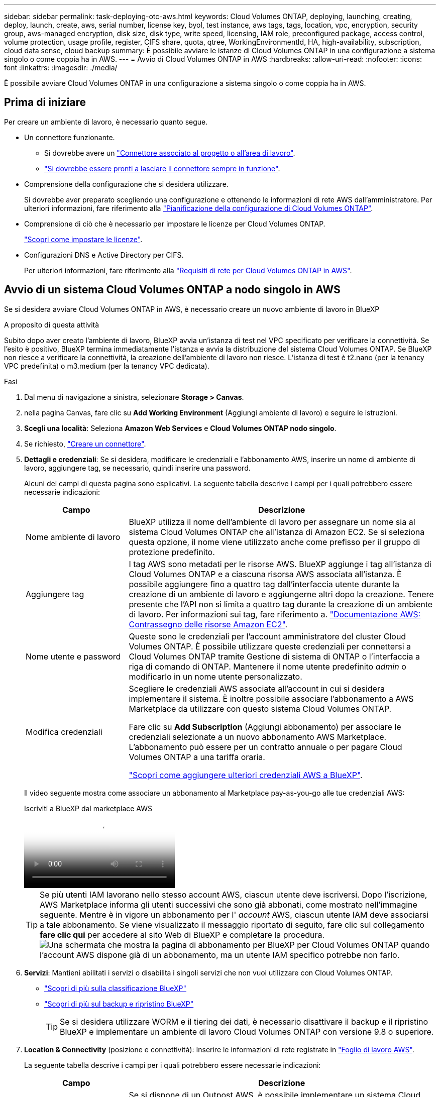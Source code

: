 ---
sidebar: sidebar 
permalink: task-deploying-otc-aws.html 
keywords: Cloud Volumes ONTAP, deploying, launching, creating, deploy, launch, create, aws, serial number, license key, byol, test instance, aws tags, tags, location, vpc, encryption, security group, aws-managed encryption, disk size, disk type, write speed, licensing, IAM role, preconfigured package, access control, volume protection, usage profile, register, CIFS share, quota, qtree, WorkingEnvironmentId, HA, high-availability, subscription, cloud data sense, cloud backup 
summary: È possibile avviare le istanze di Cloud Volumes ONTAP in una configurazione a sistema singolo o come coppia ha in AWS. 
---
= Avvio di Cloud Volumes ONTAP in AWS
:hardbreaks:
:allow-uri-read: 
:nofooter: 
:icons: font
:linkattrs: 
:imagesdir: ./media/


[role="lead"]
È possibile avviare Cloud Volumes ONTAP in una configurazione a sistema singolo o come coppia ha in AWS.



== Prima di iniziare

Per creare un ambiente di lavoro, è necessario quanto segue.

[[licensing]]
* Un connettore funzionante.
+
** Si dovrebbe avere un https://docs.netapp.com/us-en/bluexp-setup-admin/task-quick-start-connector-aws.html["Connettore associato al progetto o all'area di lavoro"^].
** https://docs.netapp.com/us-en/bluexp-setup-admin/concept-connectors.html["Si dovrebbe essere pronti a lasciare il connettore sempre in funzione"^].


* Comprensione della configurazione che si desidera utilizzare.
+
Si dovrebbe aver preparato scegliendo una configurazione e ottenendo le informazioni di rete AWS dall'amministratore. Per ulteriori informazioni, fare riferimento alla link:task-planning-your-config.html["Pianificazione della configurazione di Cloud Volumes ONTAP"^].

* Comprensione di ciò che è necessario per impostare le licenze per Cloud Volumes ONTAP.
+
link:task-set-up-licensing-aws.html["Scopri come impostare le licenze"^].

* Configurazioni DNS e Active Directory per CIFS.
+
Per ulteriori informazioni, fare riferimento alla link:reference-networking-aws.html["Requisiti di rete per Cloud Volumes ONTAP in AWS"^].





== Avvio di un sistema Cloud Volumes ONTAP a nodo singolo in AWS

Se si desidera avviare Cloud Volumes ONTAP in AWS, è necessario creare un nuovo ambiente di lavoro in BlueXP

.A proposito di questa attività
Subito dopo aver creato l'ambiente di lavoro, BlueXP avvia un'istanza di test nel VPC specificato per verificare la connettività. Se l'esito è positivo, BlueXP termina immediatamente l'istanza e avvia la distribuzione del sistema Cloud Volumes ONTAP. Se BlueXP non riesce a verificare la connettività, la creazione dell'ambiente di lavoro non riesce. L'istanza di test è t2.nano (per la tenancy VPC predefinita) o m3.medium (per la tenancy VPC dedicata).

.Fasi
. Dal menu di navigazione a sinistra, selezionare *Storage > Canvas*.
. [[subscribe]]nella pagina Canvas, fare clic su *Add Working Environment* (Aggiungi ambiente di lavoro) e seguire le istruzioni.
. *Scegli una località*: Seleziona *Amazon Web Services* e *Cloud Volumes ONTAP nodo singolo*.
. Se richiesto, https://docs.netapp.com/us-en/bluexp-setup-admin/task-quick-start-connector-aws.html["Creare un connettore"^].
. *Dettagli e credenziali*: Se si desidera, modificare le credenziali e l'abbonamento AWS, inserire un nome di ambiente di lavoro, aggiungere tag, se necessario, quindi inserire una password.
+
Alcuni dei campi di questa pagina sono esplicativi. La seguente tabella descrive i campi per i quali potrebbero essere necessarie indicazioni:

+
[cols="25,75"]
|===
| Campo | Descrizione 


| Nome ambiente di lavoro | BlueXP utilizza il nome dell'ambiente di lavoro per assegnare un nome sia al sistema Cloud Volumes ONTAP che all'istanza di Amazon EC2. Se si seleziona questa opzione, il nome viene utilizzato anche come prefisso per il gruppo di protezione predefinito. 


| Aggiungere tag | I tag AWS sono metadati per le risorse AWS. BlueXP aggiunge i tag all'istanza di Cloud Volumes ONTAP e a ciascuna risorsa AWS associata all'istanza. È possibile aggiungere fino a quattro tag dall'interfaccia utente durante la creazione di un ambiente di lavoro e aggiungerne altri dopo la creazione. Tenere presente che l'API non si limita a quattro tag durante la creazione di un ambiente di lavoro. Per informazioni sui tag, fare riferimento a. https://docs.aws.amazon.com/AWSEC2/latest/UserGuide/Using_Tags.html["Documentazione AWS: Contrassegno delle risorse Amazon EC2"^]. 


| Nome utente e password | Queste sono le credenziali per l'account amministratore del cluster Cloud Volumes ONTAP. È possibile utilizzare queste credenziali per connettersi a Cloud Volumes ONTAP tramite Gestione di sistema di ONTAP o l'interfaccia a riga di comando di ONTAP. Mantenere il nome utente predefinito _admin_ o modificarlo in un nome utente personalizzato. 


| Modifica credenziali | Scegliere le credenziali AWS associate all'account in cui si desidera implementare il sistema. È inoltre possibile associare l'abbonamento a AWS Marketplace da utilizzare con questo sistema Cloud Volumes ONTAP.

Fare clic su *Add Subscription* (Aggiungi abbonamento) per associare le credenziali selezionate a un nuovo abbonamento AWS Marketplace. L'abbonamento può essere per un contratto annuale o per pagare Cloud Volumes ONTAP a una tariffa oraria.

https://docs.netapp.com/us-en/bluexp-setup-admin/task-adding-aws-accounts.html["Scopri come aggiungere ulteriori credenziali AWS a BlueXP"^]. 
|===
+
Il video seguente mostra come associare un abbonamento al Marketplace pay-as-you-go alle tue credenziali AWS:

+
.Iscriviti a BlueXP dal marketplace AWS
video::096e1740-d115-44cf-8c27-b051011611eb[panopto]
+

TIP: Se più utenti IAM lavorano nello stesso account AWS, ciascun utente deve iscriversi. Dopo l'iscrizione, AWS Marketplace informa gli utenti successivi che sono già abbonati, come mostrato nell'immagine seguente. Mentre è in vigore un abbonamento per l' _account_ AWS, ciascun utente IAM deve associarsi a tale abbonamento. Se viene visualizzato il messaggio riportato di seguito, fare clic sul collegamento *fare clic qui* per accedere al sito Web di BlueXP e completare la procedura.image:screenshot_aws_marketplace.gif["Una schermata che mostra la pagina di abbonamento per BlueXP per Cloud Volumes ONTAP quando l'account AWS dispone già di un abbonamento, ma un utente IAM specifico potrebbe non farlo."]

. *Servizi*: Mantieni abilitati i servizi o disabilita i singoli servizi che non vuoi utilizzare con Cloud Volumes ONTAP.
+
** https://docs.netapp.com/us-en/bluexp-classification/concept-cloud-compliance.html["Scopri di più sulla classificazione BlueXP"^]
** https://docs.netapp.com/us-en/bluexp-backup-recovery/concept-backup-to-cloud.html["Scopri di più sul backup e ripristino BlueXP"^]
+

TIP: Se si desidera utilizzare WORM e il tiering dei dati, è necessario disattivare il backup e il ripristino BlueXP e implementare un ambiente di lavoro Cloud Volumes ONTAP con versione 9.8 o superiore.



. *Location & Connectivity* (posizione e connettività): Inserire le informazioni di rete registrate in https://docs.netapp.com/us-en/bluexp-cloud-volumes-ontap/task-planning-your-config.html#collect-networking-information["Foglio di lavoro AWS"^].
+
La seguente tabella descrive i campi per i quali potrebbero essere necessarie indicazioni:

+
[cols="25,75"]
|===
| Campo | Descrizione 


| VPC | Se si dispone di un Outpost AWS, è possibile implementare un sistema Cloud Volumes ONTAP a nodo singolo in tale Outpost selezionando il VPC Outpost. L'esperienza è la stessa di qualsiasi altro VPC che risiede in AWS. 


| Gruppo di sicurezza generato  a| 
Se si lascia che BlueXP generi il gruppo di protezione, è necessario scegliere come consentire il traffico:

** Se si sceglie *Selected VPC only* (solo VPC selezionato), l'origine del traffico in entrata è l'intervallo di sottorete del VPC selezionato e l'intervallo di sottorete del VPC in cui si trova il connettore. Questa è l'opzione consigliata.
** Se si sceglie *All VPC*, l'origine del traffico in entrata è l'intervallo IP 0.0.0.0/0.




| USA gruppo di sicurezza esistente | Se si utilizza un criterio firewall esistente, assicurarsi che includa le regole richieste. link:reference-security-groups.html["Scopri le regole del firewall per Cloud Volumes ONTAP"^]. 
|===
. *Crittografia dei dati*: Non scegliere alcuna crittografia dei dati o crittografia gestita da AWS.
+
Per la crittografia gestita da AWS, è possibile scegliere una chiave Customer Master Key (CMK) diversa dal proprio account o da un altro account AWS.

+

TIP: Non è possibile modificare il metodo di crittografia dei dati AWS dopo aver creato un sistema Cloud Volumes ONTAP.

+
link:task-setting-up-kms.html["Scopri come configurare AWS KMS per Cloud Volumes ONTAP"^].

+
link:concept-security.html#encryption-of-data-at-rest["Scopri di più sulle tecnologie di crittografia supportate"^].

. *Charging Methods and NSS account* (metodi di addebito e account NSS): Specificare l'opzione di addebito che si desidera utilizzare con questo sistema, quindi specificare un account NetApp Support Site.
+
** link:concept-licensing.html["Scopri le opzioni di licenza per Cloud Volumes ONTAP"^].
** link:task-set-up-licensing-aws.html["Scopri come impostare le licenze"^].


. *Configurazione Cloud Volumes ONTAP* (solo contratto annuale AWS Marketplace): Esaminare la configurazione predefinita e fare clic su *continua* o su *Modifica configurazione* per selezionare la propria configurazione.
+
Se si mantiene la configurazione predefinita, è sufficiente specificare un volume, quindi rivedere e approvare la configurazione.

. *Pacchetti preconfigurati*: Selezionare uno dei pacchetti per avviare rapidamente Cloud Volumes ONTAP oppure fare clic su *Cambia configurazione* per selezionare la propria configurazione.
+
Se si sceglie uno dei pacchetti, è sufficiente specificare un volume e quindi rivedere e approvare la configurazione.

. *Ruolo IAM*: È meglio mantenere l'opzione predefinita per consentire a BlueXP di creare il ruolo per te.
+
Se si preferisce utilizzare la propria policy, è necessario che sia conforme link:task-set-up-iam-roles.html["Requisiti dei criteri per i nodi Cloud Volumes ONTAP"^].

. *Licenza*: Modificare la versione di Cloud Volumes ONTAP in base alle necessità e selezionare un tipo di istanza e la tenancy dell'istanza.
+

NOTE: Se è disponibile una release Release Candidate, General Availability o patch più recente per la versione selezionata, BlueXP aggiorna il sistema a quella versione durante la creazione dell'ambiente di lavoro. Ad esempio, l'aggiornamento si verifica se si seleziona Cloud Volumes ONTAP 9.13.1 e 9.13.1 P4 è disponibile. L'aggiornamento non viene eseguito da una versione all'altra, ad esempio da 9,13 a 9,14.

. *Risorse di storage sottostanti*: Scegliere un tipo di disco, configurare lo storage sottostante e scegliere se mantenere abilitato il tiering dei dati.
+
Tenere presente quanto segue:

+
** Il tipo di disco è per il volume iniziale (e l'aggregato). È possibile scegliere un tipo di disco diverso per i volumi (e gli aggregati) successivi.
** Se si sceglie un disco gp3 o io1, BlueXP utilizza la funzionalità Elastic Volumes di AWS per aumentare automaticamente la capacità del disco di storage sottostante in base alle necessità. Puoi scegliere la capacità iniziale in base alle tue esigenze di storage e rivederla dopo l'implementazione di Cloud Volumes ONTAP. link:concept-aws-elastic-volumes.html["Scopri di più sul supporto per volumi elastici in AWS"^].
** Se si sceglie un disco gp2 o st1, è possibile selezionare una dimensione del disco per tutti i dischi nell'aggregato iniziale e per qualsiasi aggregato aggiuntivo creato da BlueXP quando si utilizza l'opzione di provisioning semplice. È possibile creare aggregati che utilizzano una dimensione del disco diversa utilizzando l'opzione di allocazione avanzata.
** Quando si crea o si modifica un volume, è possibile scegliere un criterio di tiering del volume specifico.
** Se si disattiva il tiering dei dati, è possibile attivarlo sugli aggregati successivi.
+
link:concept-data-tiering.html["Scopri come funziona il tiering dei dati"^].



. *Velocità di scrittura e WORM*:
+
.. Scegliere *normale* o *alta* velocità di scrittura, se lo si desidera.
+
link:concept-write-speed.html["Scopri di più sulla velocità di scrittura"^].

.. Attivare lo storage WORM (Write Once, Read Many), se lo si desidera.
+
NON è possibile attivare WORM se il tiering dei dati è stato abilitato per Cloud Volumes ONTAP versione 9.7 e precedenti. Il ripristino o il downgrade a Cloud Volumes ONTAP 9.8 viene bloccato dopo l'abilitazione DI WORM e tiering.

+
link:concept-worm.html["Scopri di più sullo storage WORM"^].

.. Se si attiva lo storage WORM, selezionare il periodo di conservazione.


. *Create Volume* (Crea volume): Inserire i dettagli del nuovo volume o fare clic su *Skip* (Ignora).
+
link:concept-client-protocols.html["Scopri le versioni e i protocolli client supportati"^].

+
Alcuni dei campi di questa pagina sono esplicativi. La seguente tabella descrive i campi per i quali potrebbero essere necessarie indicazioni:

+
[cols="25,75"]
|===
| Campo | Descrizione 


| Dimensione | Le dimensioni massime che è possibile inserire dipendono in gran parte dall'attivazione o meno del thin provisioning, che consente di creare un volume più grande dello storage fisico attualmente disponibile per l'IT. 


| Controllo degli accessi (solo per NFS) | Un criterio di esportazione definisce i client nella subnet che possono accedere al volume. Per impostazione predefinita, BlueXP inserisce un valore che fornisce l'accesso a tutte le istanze della subnet. 


| Permessi e utenti/gruppi (solo per CIFS) | Questi campi consentono di controllare il livello di accesso a una condivisione per utenti e gruppi (detti anche elenchi di controllo degli accessi o ACL). È possibile specificare utenti o gruppi Windows locali o di dominio, utenti o gruppi UNIX. Se si specifica un nome utente Windows di dominio, è necessario includere il dominio dell'utente utilizzando il formato dominio/nome utente. 


| Policy di Snapshot | Una policy di copia Snapshot specifica la frequenza e il numero di copie Snapshot NetApp create automaticamente. Una copia Snapshot di NetApp è un'immagine del file system point-in-time che non ha alcun impatto sulle performance e richiede uno storage minimo. È possibile scegliere il criterio predefinito o nessuno. È possibile scegliere nessuno per i dati transitori, ad esempio tempdb per Microsoft SQL Server. 


| Opzioni avanzate (solo per NFS) | Selezionare una versione NFS per il volume: NFSv3 o NFSv4. 


| Initiator group e IQN (solo per iSCSI) | Le destinazioni di storage iSCSI sono denominate LUN (unità logiche) e vengono presentate agli host come dispositivi a blocchi standard. I gruppi di iniziatori sono tabelle dei nomi dei nodi host iSCSI e controllano quali iniziatori hanno accesso a quali LUN. Le destinazioni iSCSI si collegano alla rete tramite schede di rete Ethernet standard (NIC), schede TOE (TCP offload Engine) con iniziatori software, adattatori di rete convergenti (CNA) o adattatori host busto dedicati (HBA) e sono identificate da nomi qualificati iSCSI (IQN). Quando si crea un volume iSCSI, BlueXP crea automaticamente un LUN. Abbiamo semplificato la creazione di un solo LUN per volume, per cui non è necessario alcun intervento di gestione. Dopo aver creato il volume, link:task-connect-lun.html["Utilizzare IQN per connettersi al LUN dagli host"]. 
|===
+
La seguente immagine mostra la pagina Volume compilata per il protocollo CIFS:

+
image:screenshot_cot_vol.gif["Schermata: Mostra la pagina Volume compilata per un'istanza di Cloud Volumes ONTAP."]

. *CIFS Setup*: Se si sceglie il protocollo CIFS, impostare un server CIFS.
+
[cols="25,75"]
|===
| Campo | Descrizione 


| Indirizzo IP primario e secondario DNS | Gli indirizzi IP dei server DNS che forniscono la risoluzione dei nomi per il server CIFS. I server DNS elencati devono contenere i record di posizione del servizio (SRV) necessari per individuare i server LDAP di Active Directory e i controller di dominio per il dominio a cui il server CIFS si unisce. 


| Dominio Active Directory da unire | L'FQDN del dominio Active Directory (ad) a cui si desidera che il server CIFS si unisca. 


| Credenziali autorizzate per l'accesso al dominio | Il nome e la password di un account Windows con privilegi sufficienti per aggiungere computer all'unità organizzativa (OU) specificata nel dominio ad. 


| Nome NetBIOS del server CIFS | Un nome server CIFS univoco nel dominio ad. 


| Unità organizzativa | L'unità organizzativa all'interno del dominio ad da associare al server CIFS. L'impostazione predefinita è CN=computer. Se si configura AWS Managed Microsoft ad come server ad per Cloud Volumes ONTAP, immettere *OU=computer,OU=corp* in questo campo. 


| Dominio DNS | Il dominio DNS per la SVM (Storage Virtual Machine) di Cloud Volumes ONTAP. Nella maggior parte dei casi, il dominio è lo stesso del dominio ad. 


| Server NTP | Selezionare *Use Active Directory Domain* (Usa dominio Active Directory) per configurare un server NTP utilizzando il DNS di Active Directory. Se è necessario configurare un server NTP utilizzando un indirizzo diverso, utilizzare l'API. Per ulteriori informazioni, fare riferimento alla https://docs.netapp.com/us-en/bluexp-automation/index.html["Documenti sull'automazione BlueXP"^] . Nota: È possibile configurare un server NTP solo quando si crea un server CIFS. Non è configurabile dopo aver creato il server CIFS. 
|===
. *Profilo di utilizzo, tipo di disco e policy di tiering*: Scegliere se attivare le funzionalità di efficienza dello storage e modificare la policy di tiering dei volumi, se necessario.
+
Per ulteriori informazioni, fare riferimento a link:https://docs.netapp.com/us-en/bluexp-cloud-volumes-ontap/task-planning-your-config.html#choose-a-volume-usage-profile["Comprensione dei profili di utilizzo dei volumi"^], , link:concept-data-tiering.html["Panoramica sul tiering dei dati"^]e. https://kb.netapp.com/Cloud/Cloud_Volumes_ONTAP/What_Inline_Storage_Efficiency_features_are_supported_with_CVO#["KB: Quali funzionalità di efficienza dello storage inline sono supportate in CVO?"^]

. *Review & Approve* (Rivedi e approva): Consente di rivedere e confermare le selezioni.
+
.. Esaminare i dettagli della configurazione.
.. Fare clic su *ulteriori informazioni* per visualizzare i dettagli relativi al supporto e alle risorse AWS che BlueXP acquisterà.
.. Selezionare le caselle di controllo *ho capito...*.
.. Fare clic su *Go*.




.Risultato
BlueXP avvia l'istanza di Cloud Volumes ONTAP. Puoi tenere traccia dei progressi nella timeline.

In caso di problemi durante l'avvio dell'istanza di Cloud Volumes ONTAP, esaminare il messaggio di errore. È inoltre possibile selezionare l'ambiente di lavoro e fare clic su Re-create environment (Crea ambiente).

Per ulteriore assistenza, visitare il sito Web all'indirizzo https://mysupport.netapp.com/site/products/all/details/cloud-volumes-ontap/guideme-tab["Supporto NetApp Cloud Volumes ONTAP"^].

.Al termine
* Se è stata fornita una condivisione CIFS, assegnare agli utenti o ai gruppi le autorizzazioni per i file e le cartelle e verificare che tali utenti possano accedere alla condivisione e creare un file.
* Per applicare quote ai volumi, utilizzare ONTAP System Manager o la CLI di ONTAP.
+
Le quote consentono di limitare o tenere traccia dello spazio su disco e del numero di file utilizzati da un utente, un gruppo o un qtree.





== Avvio di una coppia Cloud Volumes ONTAP ha in AWS

Se si desidera avviare una coppia Cloud Volumes ONTAP ha in AWS, è necessario creare un ambiente di lavoro ha in BlueXP.

.Limitazione
Al momento, le coppie ha non sono supportate con gli outpost AWS.

.A proposito di questa attività
Subito dopo aver creato l'ambiente di lavoro, BlueXP avvia un'istanza di test nel VPC specificato per verificare la connettività. Se l'esito è positivo, BlueXP termina immediatamente l'istanza e avvia la distribuzione del sistema Cloud Volumes ONTAP. Se BlueXP non riesce a verificare la connettività, la creazione dell'ambiente di lavoro non riesce. L'istanza di test è t2.nano (per la tenancy VPC predefinita) o m3.medium (per la tenancy VPC dedicata).

.Fasi
. Dal menu di navigazione a sinistra, selezionare *Storage > Canvas*.
. Nella pagina Canvas, fare clic su *Add Working Environment* (Aggiungi ambiente di lavoro) e seguire le istruzioni.
. *Scegli una località*: Seleziona *Amazon Web Services* e *Cloud Volumes ONTAP ha*.
+
Sono disponibili alcune zone AWS Local.

+
Prima di poter utilizzare AWS Local Zones, è necessario abilitare Local Zones (zone locali) e creare una subnet nella Local zone (zona locale) del proprio account AWS. Segui i passaggi *Opt in to an AWS Local zone* e *Extend your Amazon VPC to the Local zone* nella link:https://aws.amazon.com/tutorials/deploying-low-latency-applications-with-aws-local-zones/["Tutorial AWS: Inizia a implementare le applicazioni a bassa latenza con le zone locali AWS"^].

+
Se utilizzi una versione di connettore 3.9.36 o precedente, devi aggiungere il seguente permesso al ruolo di connettore AWS nella console AWS EC2: DescribeAvailabilityZones.

. *Dettagli e credenziali*: Se si desidera, modificare le credenziali e l'abbonamento AWS, inserire un nome di ambiente di lavoro, aggiungere tag, se necessario, quindi inserire una password.
+
Alcuni dei campi di questa pagina sono esplicativi. La seguente tabella descrive i campi per i quali potrebbero essere necessarie indicazioni:

+
[cols="25,75"]
|===
| Campo | Descrizione 


| Nome ambiente di lavoro | BlueXP utilizza il nome dell'ambiente di lavoro per assegnare un nome sia al sistema Cloud Volumes ONTAP che all'istanza di Amazon EC2. Se si seleziona questa opzione, il nome viene utilizzato anche come prefisso per il gruppo di protezione predefinito. 


| Aggiungere tag | I tag AWS sono metadati per le risorse AWS. BlueXP aggiunge i tag all'istanza di Cloud Volumes ONTAP e a ciascuna risorsa AWS associata all'istanza. È possibile aggiungere fino a quattro tag dall'interfaccia utente durante la creazione di un ambiente di lavoro e aggiungerne altri dopo la creazione. Tenere presente che l'API non si limita a quattro tag durante la creazione di un ambiente di lavoro. Per informazioni sui tag, fare riferimento a. https://docs.aws.amazon.com/AWSEC2/latest/UserGuide/Using_Tags.html["Documentazione AWS: Contrassegno delle risorse Amazon EC2"^]. 


| Nome utente e password | Queste sono le credenziali per l'account amministratore del cluster Cloud Volumes ONTAP. È possibile utilizzare queste credenziali per connettersi a Cloud Volumes ONTAP tramite Gestione di sistema di ONTAP o l'interfaccia a riga di comando di ONTAP. Mantenere il nome utente predefinito _admin_ o modificarlo in un nome utente personalizzato. 


| Modifica credenziali | Scegli le credenziali AWS e l'abbonamento al marketplace da utilizzare con questo sistema Cloud Volumes ONTAP. Fare clic su *Add Subscription* (Aggiungi abbonamento) per associare le credenziali selezionate a un nuovo abbonamento AWS Marketplace. L'abbonamento può essere per un contratto annuale o per pagare Cloud Volumes ONTAP a una tariffa oraria. Se hai acquistato una licenza direttamente da NetApp (Bring Your Own License (BYOL)), non è richiesto un abbonamento AWS. https://docs.netapp.com/us-en/bluexp-setup-admin/task-adding-aws-accounts.html["Scopri come aggiungere ulteriori credenziali AWS a BlueXP"^]. 
|===
+
Il video seguente mostra come associare un abbonamento al Marketplace pay-as-you-go alle tue credenziali AWS:

+
.Iscriviti a BlueXP dal marketplace AWS
video::096e1740-d115-44cf-8c27-b051011611eb[panopto]
+

TIP: Se più utenti IAM lavorano nello stesso account AWS, ciascun utente deve iscriversi. Dopo l'iscrizione, AWS Marketplace informa gli utenti successivi che sono già abbonati, come mostrato nell'immagine seguente. Mentre è in vigore un abbonamento per l' _account_ AWS, ciascun utente IAM deve associarsi a tale abbonamento. Se viene visualizzato il messaggio riportato di seguito, fare clic sul collegamento *fare clic qui* per accedere al sito Web di BlueXP e completare la procedura.image:screenshot_aws_marketplace.gif["Una schermata che mostra la pagina di abbonamento per BlueXP per Cloud Volumes ONTAP quando l'account AWS dispone già di un abbonamento, ma un utente IAM specifico potrebbe non farlo."]

. *Servizi*: Consente di abilitare o disabilitare i singoli servizi che non si desidera utilizzare con questo sistema Cloud Volumes ONTAP.
+
** https://docs.netapp.com/us-en/bluexp-classification/concept-cloud-compliance.html["Scopri di più sulla classificazione BlueXP"^]
** https://docs.netapp.com/us-en/bluexp-backup-recovery/task-backup-to-s3.html["Scopri di più sul backup e ripristino BlueXP"^]
+

TIP: Se si desidera utilizzare WORM e il tiering dei dati, è necessario disattivare il backup e il ripristino BlueXP e implementare un ambiente di lavoro Cloud Volumes ONTAP con versione 9.8 o superiore.



. *Modelli di implementazione ha*: Scegliere una configurazione ha.
+
Per una panoramica dei modelli di distribuzione, fare riferimento alla link:concept-ha.html["Cloud Volumes ONTAP ha per AWS"^].

. *Location and Connectivity* (AZ singolo) o *Region & VPC* (AZS multiplo): Inserire le informazioni di rete registrate nel foglio di lavoro AWS.
+
La seguente tabella descrive i campi per i quali potrebbero essere necessarie indicazioni:

+
[cols="25,75"]
|===
| Campo | Descrizione 


| Gruppo di sicurezza generato  a| 
Se si lascia che BlueXP generi il gruppo di protezione, è necessario scegliere come consentire il traffico:

** Se si sceglie *Selected VPC only* (solo VPC selezionato), l'origine del traffico in entrata è l'intervallo di sottorete del VPC selezionato e l'intervallo di sottorete del VPC in cui si trova il connettore. Questa è l'opzione consigliata.
** Se si sceglie *All VPC*, l'origine del traffico in entrata è l'intervallo IP 0.0.0.0/0.




| USA gruppo di sicurezza esistente | Se si utilizza un criterio firewall esistente, assicurarsi che includa le regole richieste. link:reference-security-groups.html["Scopri le regole del firewall per Cloud Volumes ONTAP"^]. 
|===
. *Connettività e autenticazione SSH*: Scegliere i metodi di connessione per la coppia ha e il mediatore.
. *IP mobili*: Se si sceglie più AZS, specificare gli indirizzi IP mobili.
+
Gli indirizzi IP devono essere esterni al blocco CIDR per tutti i VPC della regione. Per ulteriori dettagli, fare riferimento alla link:https://docs.netapp.com/us-en/bluexp-cloud-volumes-ontap/reference-networking-aws.html#requirements-for-ha-pairs-in-multiple-azs["Requisiti di rete AWS per Cloud Volumes ONTAP ha in più AZS"^].

. *Route Table*: Se si sceglie Multiple AZS, selezionare le tabelle di routing che devono includere i percorsi verso gli indirizzi IP mobili.
+
Se si dispone di più tabelle di percorso, è molto importante selezionare le tabelle di percorso corrette. In caso contrario, alcuni client potrebbero non avere accesso alla coppia Cloud Volumes ONTAP ha. Per ulteriori informazioni sulle tabelle dei percorsi, fare riferimento alla http://docs.aws.amazon.com/AmazonVPC/latest/UserGuide/VPC_Route_Tables.html["Documentazione AWS: Tabelle di percorso"^] .

. *Crittografia dei dati*: Non scegliere alcuna crittografia dei dati o crittografia gestita da AWS.
+
Per la crittografia gestita da AWS, è possibile scegliere una chiave Customer Master Key (CMK) diversa dal proprio account o da un altro account AWS.

+

TIP: Non è possibile modificare il metodo di crittografia dei dati AWS dopo aver creato un sistema Cloud Volumes ONTAP.

+
link:task-setting-up-kms.html["Scopri come configurare AWS KMS per Cloud Volumes ONTAP"^].

+
link:concept-security.html#encryption-of-data-at-rest["Scopri di più sulle tecnologie di crittografia supportate"^].

. *Charging Methods and NSS account* (metodi di addebito e account NSS): Specificare l'opzione di addebito che si desidera utilizzare con questo sistema, quindi specificare un account NetApp Support Site.
+
** link:concept-licensing.html["Scopri le opzioni di licenza per Cloud Volumes ONTAP"^].
** link:task-set-up-licensing-aws.html["Scopri come impostare le licenze"^].


. *Configurazione Cloud Volumes ONTAP* (solo contratto annuale AWS Marketplace): Esaminare la configurazione predefinita e fare clic su *continua* o su *Modifica configurazione* per selezionare la propria configurazione.
+
Se si mantiene la configurazione predefinita, è sufficiente specificare un volume, quindi rivedere e approvare la configurazione.

. *Pacchetti preconfigurati* (solo orario o BYOL): Selezionare uno dei pacchetti per avviare rapidamente Cloud Volumes ONTAP oppure fare clic su *Modifica configurazione* per selezionare la propria configurazione.
+
Se si sceglie uno dei pacchetti, è sufficiente specificare un volume e quindi rivedere e approvare la configurazione.

. *Ruolo IAM*: È meglio mantenere l'opzione predefinita per consentire a BlueXP di creare il ruolo per te.
+
Se si preferisce utilizzare la propria policy, è necessario che sia conforme link:task-set-up-iam-roles.html["Requisiti delle policy per i nodi Cloud Volumes ONTAP e il mediatore ha"^].

. *Licenza*: Modificare la versione di Cloud Volumes ONTAP in base alle necessità e selezionare un tipo di istanza e la tenancy dell'istanza.
+

NOTE: Se è disponibile una release Release Candidate, General Availability o patch più recente per la versione selezionata, BlueXP aggiorna il sistema a quella versione durante la creazione dell'ambiente di lavoro. Ad esempio, l'aggiornamento si verifica se si seleziona Cloud Volumes ONTAP 9.13.1 e 9.13.1 P4 è disponibile. L'aggiornamento non viene eseguito da una versione all'altra, ad esempio da 9,13 a 9,14.

. *Risorse di storage sottostanti*: Scegliere un tipo di disco, configurare lo storage sottostante e scegliere se mantenere abilitato il tiering dei dati.
+
Tenere presente quanto segue:

+
** Il tipo di disco è per il volume iniziale (e l'aggregato). È possibile scegliere un tipo di disco diverso per i volumi (e gli aggregati) successivi.
** Se si sceglie un disco gp3 o io1, BlueXP utilizza la funzionalità Elastic Volumes di AWS per aumentare automaticamente la capacità del disco di storage sottostante in base alle necessità. Puoi scegliere la capacità iniziale in base alle tue esigenze di storage e rivederla dopo l'implementazione di Cloud Volumes ONTAP. link:concept-aws-elastic-volumes.html["Scopri di più sul supporto per volumi elastici in AWS"^].
** Se si sceglie un disco gp2 o st1, è possibile selezionare una dimensione del disco per tutti i dischi nell'aggregato iniziale e per qualsiasi aggregato aggiuntivo creato da BlueXP quando si utilizza l'opzione di provisioning semplice. È possibile creare aggregati che utilizzano una dimensione del disco diversa utilizzando l'opzione di allocazione avanzata.
** Quando si crea o si modifica un volume, è possibile scegliere un criterio di tiering del volume specifico.
** Se si disattiva il tiering dei dati, è possibile attivarlo sugli aggregati successivi.
+
link:concept-data-tiering.html["Scopri come funziona il tiering dei dati"^].



. *Velocità di scrittura e WORM*:
+
.. Scegliere *normale* o *alta* velocità di scrittura, se lo si desidera.
+
link:concept-write-speed.html["Scopri di più sulla velocità di scrittura"^].

.. Attivare lo storage WORM (Write Once, Read Many), se lo si desidera.
+
NON è possibile attivare WORM se il tiering dei dati è stato abilitato per Cloud Volumes ONTAP versione 9.7 e precedenti. Il ripristino o il downgrade a Cloud Volumes ONTAP 9.8 viene bloccato dopo l'abilitazione DI WORM e tiering.

+
link:concept-worm.html["Scopri di più sullo storage WORM"^].

.. Se si attiva lo storage WORM, selezionare il periodo di conservazione.


. *Create Volume* (Crea volume): Inserire i dettagli del nuovo volume o fare clic su *Skip* (Ignora).
+
link:concept-client-protocols.html["Scopri le versioni e i protocolli client supportati"^].

+
Alcuni dei campi di questa pagina sono esplicativi. La seguente tabella descrive i campi per i quali potrebbero essere necessarie indicazioni:

+
[cols="25,75"]
|===
| Campo | Descrizione 


| Dimensione | Le dimensioni massime che è possibile inserire dipendono in gran parte dall'attivazione o meno del thin provisioning, che consente di creare un volume più grande dello storage fisico attualmente disponibile per l'IT. 


| Controllo degli accessi (solo per NFS) | Un criterio di esportazione definisce i client nella subnet che possono accedere al volume. Per impostazione predefinita, BlueXP inserisce un valore che fornisce l'accesso a tutte le istanze della subnet. 


| Permessi e utenti/gruppi (solo per CIFS) | Questi campi consentono di controllare il livello di accesso a una condivisione per utenti e gruppi (detti anche elenchi di controllo degli accessi o ACL). È possibile specificare utenti o gruppi Windows locali o di dominio, utenti o gruppi UNIX. Se si specifica un nome utente Windows di dominio, è necessario includere il dominio dell'utente utilizzando il formato dominio/nome utente. 


| Policy di Snapshot | Una policy di copia Snapshot specifica la frequenza e il numero di copie Snapshot NetApp create automaticamente. Una copia Snapshot di NetApp è un'immagine del file system point-in-time che non ha alcun impatto sulle performance e richiede uno storage minimo. È possibile scegliere il criterio predefinito o nessuno. È possibile scegliere nessuno per i dati transitori, ad esempio tempdb per Microsoft SQL Server. 


| Opzioni avanzate (solo per NFS) | Selezionare una versione NFS per il volume: NFSv3 o NFSv4. 


| Initiator group e IQN (solo per iSCSI) | Le destinazioni di storage iSCSI sono denominate LUN (unità logiche) e vengono presentate agli host come dispositivi a blocchi standard. I gruppi di iniziatori sono tabelle dei nomi dei nodi host iSCSI e controllano quali iniziatori hanno accesso a quali LUN. Le destinazioni iSCSI si collegano alla rete tramite schede di rete Ethernet standard (NIC), schede TOE (TCP offload Engine) con iniziatori software, adattatori di rete convergenti (CNA) o adattatori host busto dedicati (HBA) e sono identificate da nomi qualificati iSCSI (IQN). Quando si crea un volume iSCSI, BlueXP crea automaticamente un LUN. Abbiamo semplificato la creazione di un solo LUN per volume, per cui non è necessario alcun intervento di gestione. Dopo aver creato il volume, link:task-connect-lun.html["Utilizzare IQN per connettersi al LUN dagli host"]. 
|===
+
La seguente immagine mostra la pagina Volume compilata per il protocollo CIFS:

+
image:screenshot_cot_vol.gif["Schermata: Mostra la pagina Volume compilata per un'istanza di Cloud Volumes ONTAP."]

. *CIFS Setup*: Se è stato selezionato il protocollo CIFS, impostare un server CIFS.
+
[cols="25,75"]
|===
| Campo | Descrizione 


| Indirizzo IP primario e secondario DNS | Gli indirizzi IP dei server DNS che forniscono la risoluzione dei nomi per il server CIFS. I server DNS elencati devono contenere i record di posizione del servizio (SRV) necessari per individuare i server LDAP di Active Directory e i controller di dominio per il dominio a cui il server CIFS si unisce. 


| Dominio Active Directory da unire | L'FQDN del dominio Active Directory (ad) a cui si desidera che il server CIFS si unisca. 


| Credenziali autorizzate per l'accesso al dominio | Il nome e la password di un account Windows con privilegi sufficienti per aggiungere computer all'unità organizzativa (OU) specificata nel dominio ad. 


| Nome NetBIOS del server CIFS | Un nome server CIFS univoco nel dominio ad. 


| Unità organizzativa | L'unità organizzativa all'interno del dominio ad da associare al server CIFS. L'impostazione predefinita è CN=computer. Se si configura AWS Managed Microsoft ad come server ad per Cloud Volumes ONTAP, immettere *OU=computer,OU=corp* in questo campo. 


| Dominio DNS | Il dominio DNS per la SVM (Storage Virtual Machine) di Cloud Volumes ONTAP. Nella maggior parte dei casi, il dominio è lo stesso del dominio ad. 


| Server NTP | Selezionare *Use Active Directory Domain* (Usa dominio Active Directory) per configurare un server NTP utilizzando il DNS di Active Directory. Se è necessario configurare un server NTP utilizzando un indirizzo diverso, utilizzare l'API. Per ulteriori informazioni, fare riferimento alla https://docs.netapp.com/us-en/bluexp-automation/index.html["Documenti sull'automazione BlueXP"^] . Nota: È possibile configurare un server NTP solo quando si crea un server CIFS. Non è configurabile dopo aver creato il server CIFS. 
|===
. *Profilo di utilizzo, tipo di disco e policy di tiering*: Scegliere se attivare le funzionalità di efficienza dello storage e modificare la policy di tiering dei volumi, se necessario.
+
Per ulteriori informazioni, fare riferimento a link:https://docs.netapp.com/us-en/bluexp-cloud-volumes-ontap/task-planning-your-config.html#choose-a-volume-usage-profile["Scegliere un profilo di utilizzo del volume"^] e link:concept-data-tiering.html["Panoramica sul tiering dei dati"^].

. *Review & Approve* (Rivedi e approva): Consente di rivedere e confermare le selezioni.
+
.. Esaminare i dettagli della configurazione.
.. Fare clic su *ulteriori informazioni* per visualizzare i dettagli relativi al supporto e alle risorse AWS che BlueXP acquisterà.
.. Selezionare le caselle di controllo *ho capito...*.
.. Fare clic su *Go*.




.Risultato
BlueXP lancia la coppia Cloud Volumes ONTAP ha. Puoi tenere traccia dei progressi nella timeline.

In caso di problemi durante l'avvio della coppia ha, esaminare il messaggio di errore. È inoltre possibile selezionare l'ambiente di lavoro e fare clic su Re-create environment (Crea ambiente).

Per ulteriore assistenza, visitare il sito Web all'indirizzo https://mysupport.netapp.com/site/products/all/details/cloud-volumes-ontap/guideme-tab["Supporto NetApp Cloud Volumes ONTAP"^].

.Al termine
* Se è stata fornita una condivisione CIFS, assegnare agli utenti o ai gruppi le autorizzazioni per i file e le cartelle e verificare che tali utenti possano accedere alla condivisione e creare un file.
* Per applicare quote ai volumi, utilizzare ONTAP System Manager o la CLI di ONTAP.
+
Le quote consentono di limitare o tenere traccia dello spazio su disco e del numero di file utilizzati da un utente, un gruppo o un qtree.


